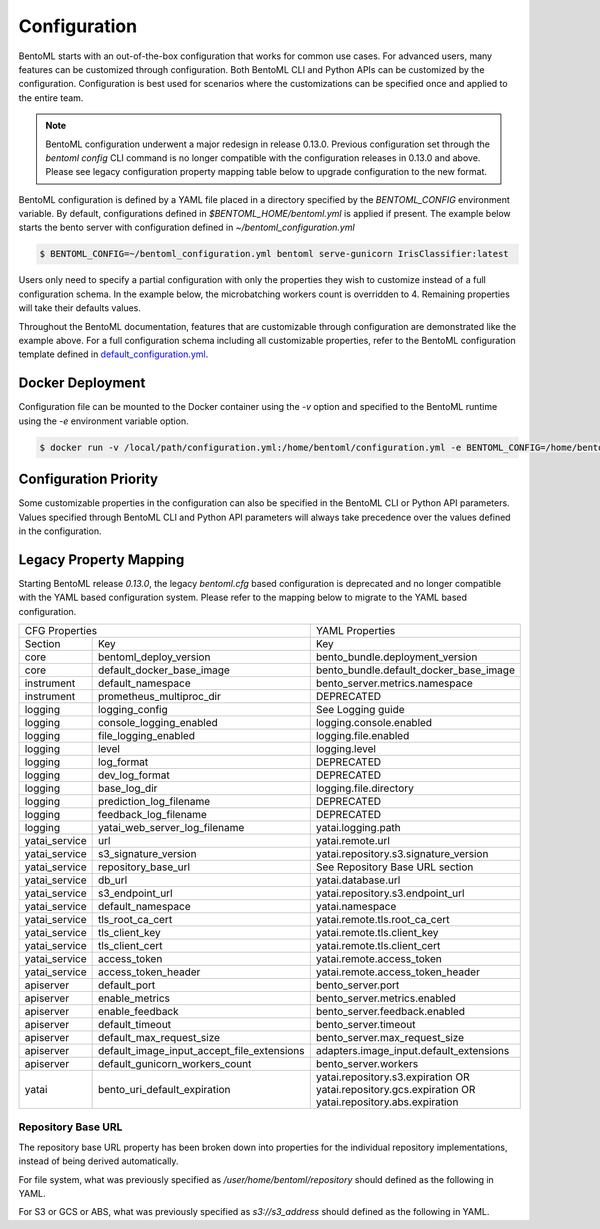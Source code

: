 .. _configuration-page:

Configuration
=============

BentoML starts with an out-of-the-box configuration that works for common use cases. For advanced users, many
features can be customized through configuration. Both BentoML CLI and Python APIs can be customized 
by the configuration. Configuration is best used for scenarios where the customizations can be specified once 
and applied to the entire team.

.. note::
    BentoML configuration underwent a major redesign in release 0.13.0. Previous configuration set through the 
    `bentoml config` CLI command is no longer compatible with the configuration releases in 0.13.0 and above. 
    Please see legacy configuration property mapping table below to upgrade configuration to the new format.

BentoML configuration is defined by a YAML file placed in a directory specified by the `BENTOML_CONFIG` 
environment variable. By default, configurations defined in `$BENTOML_HOME/bentoml.yml` is applied if present. 
The example below starts the bento server with configuration defined in `~/bentoml_configuration.yml`

.. code-block:: shell

    $ BENTOML_CONFIG=~/bentoml_configuration.yml bentoml serve-gunicorn IrisClassifier:latest

Users only need to specify a partial configuration with only the properties they wish to customize instead 
of a full configuration schema. In the example below, the microbatching workers count is overridden to 4. 
Remaining properties will take their defaults values.

.. code-block:: yaml
    :caption: BentoML Configuration

    bento_server:
        microbatch:
            workers: 4

Throughout the BentoML documentation, features that are customizable through configuration are demonstrated 
like the example above. For a full configuration schema including all customizable properties, refer to 
the BentoML configuration template defined in 
`default_configuration.yml <https://github.com/bentoml/BentoML/blob/master/bentoml/configuration/default_configuration.yml>`_. 

Docker Deployment
-----------------

Configuration file can be mounted to the Docker container using the `-v` option and specified to the BentoML 
runtime using the `-e` environment variable option.

.. code-block:: shell

    $ docker run -v /local/path/configuration.yml:/home/bentoml/configuration.yml -e BENTOML_CONFIG=/home/bentoml/configuration.yml

Configuration Priority
----------------------

Some customizable properties in the configuration can also be specified in the BentoML CLI or Python API 
parameters. Values specified through BentoML CLI and Python API parameters will always take precedence over 
the values defined in the configuration.

Legacy Property Mapping
-----------------------

Starting BentoML release `0.13.0`, the legacy `bentoml.cfg` based configuration is deprecated and no longer 
compatible with the YAML based configuration system. Please refer to the mapping below to migrate to the 
YAML based configuration.

+------------------------------------------------------------+-----------------------------------------+
| CFG Properties                                             | YAML Properties                         |
+---------------+--------------------------------------------+-----------------------------------------+
| Section       | Key                                        | Key                                     |
+---------------+--------------------------------------------+-----------------------------------------+
| core          | bentoml_deploy_version                     | bento_bundle.deployment_version         |
+---------------+--------------------------------------------+-----------------------------------------+
| core          | default_docker_base_image                  | bento_bundle.default_docker_base_image  |
+---------------+--------------------------------------------+-----------------------------------------+
| instrument    | default_namespace                          | bento_server.metrics.namespace          |
+---------------+--------------------------------------------+-----------------------------------------+
| instrument    | prometheus_multiproc_dir                   | DEPRECATED                              |
+---------------+--------------------------------------------+-----------------------------------------+
| logging       | logging_config                             | See Logging guide                       |
+---------------+--------------------------------------------+-----------------------------------------+
| logging       | console_logging_enabled                    | logging.console.enabled                 |
+---------------+--------------------------------------------+-----------------------------------------+
| logging       | file_logging_enabled                       | logging.file.enabled                    |
+---------------+--------------------------------------------+-----------------------------------------+
| logging       | level                                      | logging.level                           |
+---------------+--------------------------------------------+-----------------------------------------+
| logging       | log_format                                 | DEPRECATED                              |
+---------------+--------------------------------------------+-----------------------------------------+
| logging       | dev_log_format                             | DEPRECATED                              |
+---------------+--------------------------------------------+-----------------------------------------+
| logging       | base_log_dir                               | logging.file.directory                  |
+---------------+--------------------------------------------+-----------------------------------------+
| logging       | prediction_log_filename                    | DEPRECATED                              |
+---------------+--------------------------------------------+-----------------------------------------+
| logging       | feedback_log_filename                      | DEPRECATED                              |
+---------------+--------------------------------------------+-----------------------------------------+
| logging       | yatai_web_server_log_filename              | yatai.logging.path                      |
+---------------+--------------------------------------------+-----------------------------------------+
| yatai_service | url                                        | yatai.remote.url                        |
+---------------+--------------------------------------------+-----------------------------------------+
| yatai_service | s3_signature_version                       | yatai.repository.s3.signature_version   |
+---------------+--------------------------------------------+-----------------------------------------+
| yatai_service | repository_base_url                        | See Repository Base URL section         |
+---------------+--------------------------------------------+-----------------------------------------+
| yatai_service | db_url                                     | yatai.database.url                      |
+---------------+--------------------------------------------+-----------------------------------------+
| yatai_service | s3_endpoint_url                            | yatai.repository.s3.endpoint_url        |
+---------------+--------------------------------------------+-----------------------------------------+
| yatai_service | default_namespace                          | yatai.namespace                         |
+---------------+--------------------------------------------+-----------------------------------------+
| yatai_service | tls_root_ca_cert                           | yatai.remote.tls.root_ca_cert           |
+---------------+--------------------------------------------+-----------------------------------------+
| yatai_service | tls_client_key                             | yatai.remote.tls.client_key             |
+---------------+--------------------------------------------+-----------------------------------------+
| yatai_service | tls_client_cert                            | yatai.remote.tls.client_cert            |
+---------------+--------------------------------------------+-----------------------------------------+
| yatai_service | access_token                               | yatai.remote.access_token               |
+---------------+--------------------------------------------+-----------------------------------------+
| yatai_service | access_token_header                        | yatai.remote.access_token_header        |
+---------------+--------------------------------------------+-----------------------------------------+
| apiserver     | default_port                               | bento_server.port                       |
+---------------+--------------------------------------------+-----------------------------------------+
| apiserver     | enable_metrics                             | bento_server.metrics.enabled            |
+---------------+--------------------------------------------+-----------------------------------------+
| apiserver     | enable_feedback                            | bento_server.feedback.enabled           |
+---------------+--------------------------------------------+-----------------------------------------+
| apiserver     | default_timeout                            | bento_server.timeout                    |
+---------------+--------------------------------------------+-----------------------------------------+
| apiserver     | default_max_request_size                   | bento_server.max_request_size           |
+---------------+--------------------------------------------+-----------------------------------------+
| apiserver     | default_image_input_accept_file_extensions | adapters.image_input.default_extensions |
+---------------+--------------------------------------------+-----------------------------------------+
| apiserver     | default_gunicorn_workers_count             | bento_server.workers                    |
+---------------+--------------------------------------------+-----------------------------------------+
| yatai         | bento_uri_default_expiration               | yatai.repository.s3.expiration OR       |
|               |                                            | yatai.repository.gcs.expiration OR      |
|               |                                            | yatai.repository.abs.expiration         |
+---------------+--------------------------------------------+-----------------------------------------+

Repository Base URL
^^^^^^^^^^^^^^^^^^^

The repository base URL property has been broken down into properties for the individual repository 
implementations, instead of being derived automatically.

For file system, what was previously specified as `/user/home/bentoml/repository` should defined as 
the following in YAML.

.. code-block:: yaml
    :caption: BentoML Configuration

    yatai:
        repository:
            type: file_system
            file_system:
                directory: /user/home/bentoml/repository

For S3 or GCS or ABS, what was previously specified as `s3://s3_address` should defined as the following in 
YAML.

.. code-block:: yaml
    :caption: BentoML Configuration

    yatai:
        repository:
            type: s3
            s3:
                url: s3://s3_address


.. spelling::

    customizations
    microbatching
    customizable
    multiproc
    dir
    tls
    apiserver
    gunicorn
    uri
    gcs
